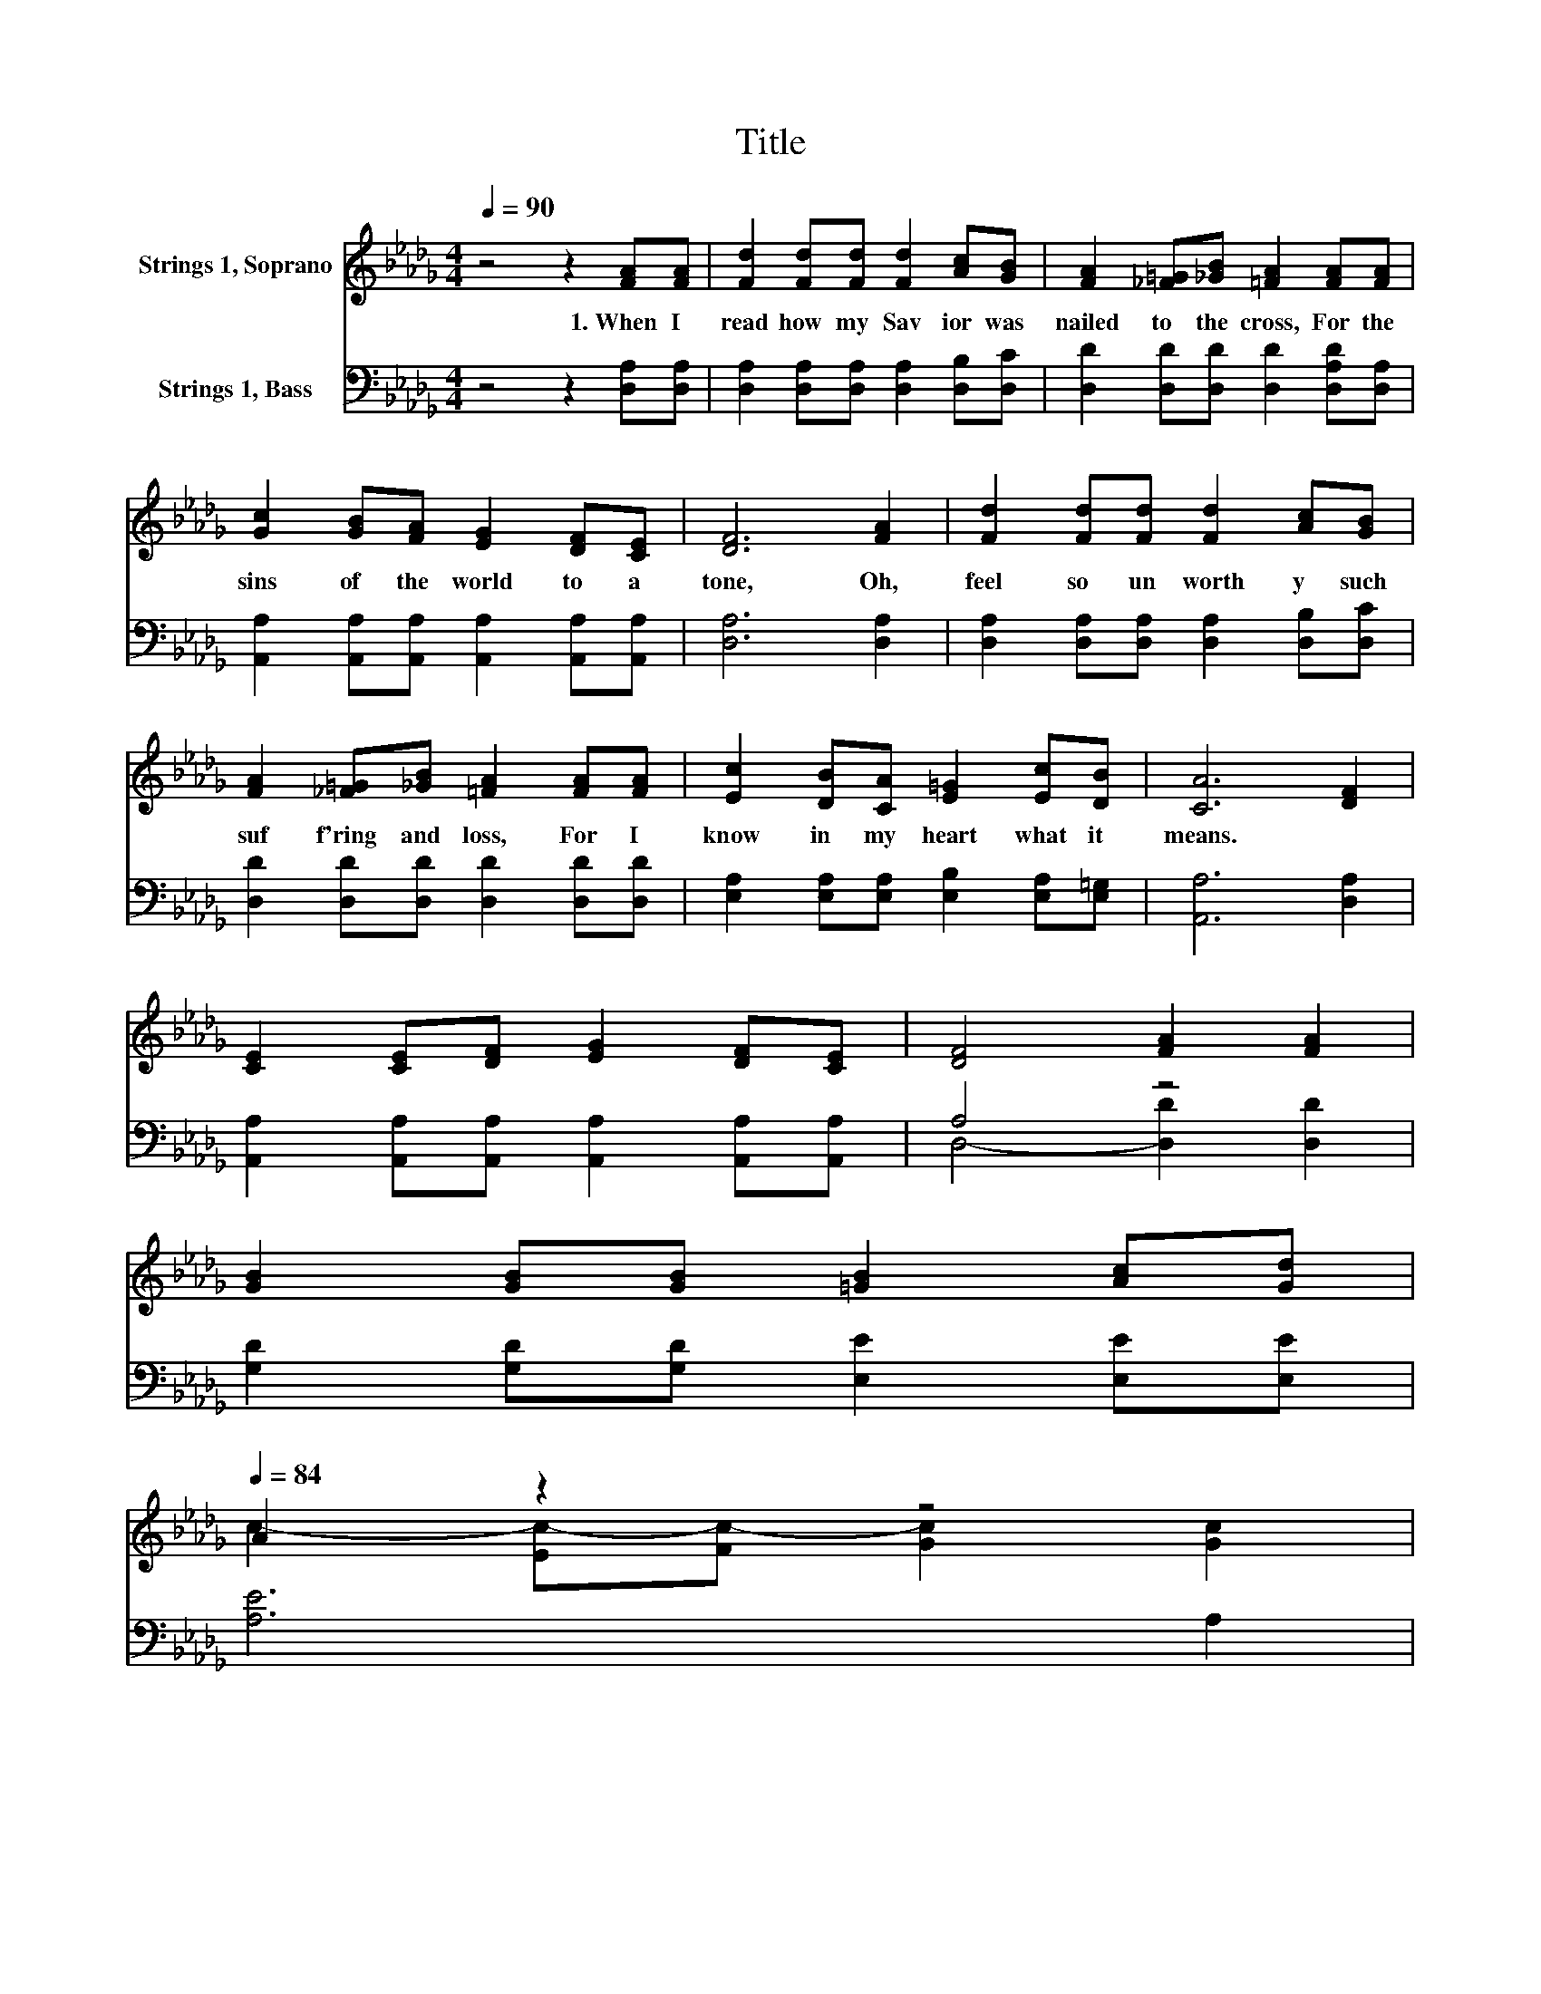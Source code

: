 X:1
T:Title
%%score ( 1 2 ) ( 3 4 )
L:1/8
Q:1/4=90
M:4/4
K:Db
V:1 treble nm="Strings 1, Soprano"
V:2 treble 
V:3 bass nm="Strings 1, Bass"
V:4 bass 
V:1
 z4 z2 [FA][FA] | [Fd]2 [Fd][Fd] [Fd]2 [Ac][GB] | [FA]2 [_F=G][_GB] [=FA]2 [FA][FA] | %3
w: 1.~When~ I~|read~ how~ my~ Sav ior~ was~|nailed~ to~ the~ cross,~ For~ the~|
 [Gc]2 [GB][FA] [EG]2 [DF][CE] | [DF]6 [FA]2 | [Fd]2 [Fd][Fd] [Fd]2 [Ac][GB] | %6
w: sins~ of~ the~ world~ to~ a|tone,~ Oh,~|feel~ so~ un worth y~ such~|
 [FA]2 [_F=G][_GB] [=FA]2 [FA][FA] | [Ec]2 [DB][CA] [E=G]2 [Ec][DB] | [CA]6 [DF]2 | %9
w: suf f'ring~ and~ loss,~ For~ I~|know~ in~ my~ heart~ what~ it~|means.~ *|
 [CE]2 [CE][DF] [EG]2 [DF][CE] | [DF]4 [FA]2 [FA]2 | %11
w: ||
 [GB]2 [GB][GB] [=GB]2 [Ac][Gd][Q:1/4=88][Q:1/4=86][Q:1/4=84] | %12
w: |
 A2 z2 z4[Q:1/4=80][Q:1/4=81][Q:1/4=79][Q:1/4=77][Q:1/4=75][Q:1/4=73][Q:1/4=71][Q:1/4=69][Q:1/4=67][Q:1/4=66][Q:1/4=64][Q:1/4=62][Q:1/4=60][Q:1/4=58] | %13
w: |
 [Fd]2 [Fd][Fd] [Fd]2 [FA][F=A] | [GB]6[Q:1/4=80] [=GB][GB][Q:1/4=12] | %15
w: ||
 [Ac]2 [Ac][GB] [FA]2 [GB][Gc] | [Fd]6 z2 |] %17
w: ||
V:2
 x8 | x8 | x8 | x8 | x8 | x8 | x8 | x8 | x8 | x8 | x8 | x8 | c2- [Ec-][Fc-] [Gc]2 [Gc]2 | x8 | x8 | %15
 x8 | x8 |] %17
V:3
 z4 z2 [D,A,][D,A,] | [D,A,]2 [D,A,][D,A,] [D,A,]2 [D,B,][D,C] | %2
 [D,D]2 [D,D][D,D] [D,D]2 [D,A,D][D,A,] | [A,,A,]2 [A,,A,][A,,A,] [A,,A,]2 [A,,A,][A,,A,] | %4
 [D,A,]6 [D,A,]2 | [D,A,]2 [D,A,][D,A,] [D,A,]2 [D,B,][D,C] | [D,D]2 [D,D][D,D] [D,D]2 [D,D][D,D] | %7
 [E,A,]2 [E,A,][E,A,] [E,B,]2 [E,A,][E,=G,] | [A,,A,]6 [D,A,]2 | %9
 [A,,A,]2 [A,,A,][A,,A,] [A,,A,]2 [A,,A,][A,,A,] | A,4 z4 | [G,D]2 [G,D][G,D] [E,E]2 [E,E][E,E] | %12
 [A,E]6 A,2 | [D,A,]2 [D,A,][D,A,] [D,A,]2 [D,D][D,D] | [G,D]2 [G,D][F,=D] [E,E]2 [E,E][E,E] | %15
 [A,E]2 [A,E][A,D] [A,,C]2 [A,,A,][A,,A,] | [D,A,]6 z2 |] %17
V:4
 x8 | x8 | x8 | x8 | x8 | x8 | x8 | x8 | x8 | x8 | D,4- [D,D]2 [D,D]2 | x8 | x8 | x8 | x8 | x8 | %16
 x8 |] %17

